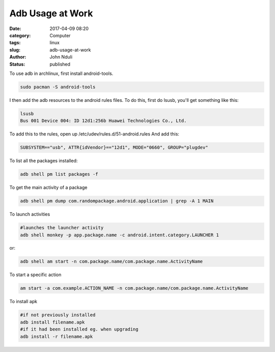 #################
Adb Usage at Work
#################
:date: 2017-04-09 08:20
:category: Computer
:tags: linux
:slug: adb-usage-at-work
:author: John Nduli
:status: published

To use adb in archlinux, first install android-tools.

.. code-block:: bash

    sudo pacman -S android-tools


I then add the adb resources to the android rules files. To do
this, first do lsusb, you'll get something like this:

.. code-block:: bash

    lsusb
    Bus 001 Device 004: ID 12d1:256b Huawei Technologies Co., Ltd.

To add this to the rules, open up
/etc/udev/rules.d/51-android.rules
And add this:

.. code-block:: bash

    SUBSYSTEM=="usb", ATTR{idVendor}=="12d1", MODE="0660", GROUP="plugdev"


To list all the packages installed:

.. code-block:: bash

    adb shell pm list packages -f

To get the main activity of a package

.. code-block:: bash

    adb shell pm dump com.randompackage.android.application | grep -A 1 MAIN

To launch activities

.. code-block:: bash

    #launches the launcher activity
    adb shell monkey -p app.package.name -c android.intent.category.LAUNCHER 1


or:

.. code-block:: bash

    adb shell am start -n com.package.name/com.package.name.ActivityName

To start a specific action

.. code-block:: bash

    am start -a com.example.ACTION_NAME -n com.package.name/com.package.name.ActivityName

To install apk

.. code-block:: bash

    #if not previously installed
    adb install filename.apk
    #if it had been installed eg. when upgrading
    adb install -r filename.apk
